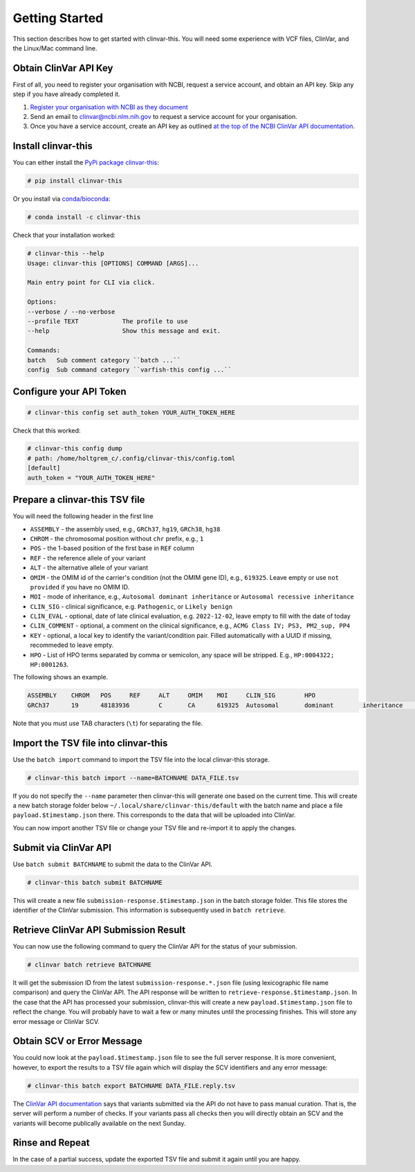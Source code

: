 .. _getting_started:

===============
Getting Started
===============

This section describes how to get started with clinvar-this.
You will need some experience with VCF files, ClinVar, and the Linux/Mac command line.

----------------------
Obtain ClinVar API Key
----------------------

First of all, you need to register your organisation with NCBI, request a service account, and obtain an API key.
Skip any step if you have already completed it.

1. `Register your organisation with NCBI as they document <https://www.ncbi.nlm.nih.gov/clinvar/docs/api_http/>`__
2. Send an email to clinvar@ncbi.nlm.nih.gov to request a service account for your organisation.
3. Once you have a service account, create an API key as outlined `at the top of the NCBI ClinVar API documentation <https://www.ncbi.nlm.nih.gov/clinvar/docs/api_http/>`__.

--------------------
Install clinvar-this
--------------------

You can either install the `PyPi package clinvar-this <https://pypi.org/project/clinvar-this/>`__:

.. code-block:: shell

    # pip install clinvar-this

Or you install via `conda/bioconda <http://bioconda.github.io/>`__:

.. code-block:: shell

    # conda install -c clinvar-this

Check that your installation worked:

.. code-block:: shell

    # clinvar-this --help
    Usage: clinvar-this [OPTIONS] COMMAND [ARGS]...

    Main entry point for CLI via click.

    Options:
    --verbose / --no-verbose
    --profile TEXT            The profile to use
    --help                    Show this message and exit.

    Commands:
    batch   Sub comment category ``batch ...``
    config  Sub command category ``varfish-this config ...``

------------------------
Configure your API Token
------------------------

.. code-block:: shell

    # clinvar-this config set auth_token YOUR_AUTH_TOKEN_HERE

Check that this worked:

.. code-block:: shell

    # clinvar-this config dump
    # path: /home/holtgrem_c/.config/clinvar-this/config.toml
    [default]
    auth_token = "YOUR_AUTH_TOKEN_HERE"

-------------------------------
Prepare a clinvar-this TSV file
-------------------------------

You will need the following header in the first line

- ``ASSEMBLY`` - the assembly used, e.g., ``GRCh37``, ``hg19``, ``GRCh38``, ``hg38``
- ``CHROM`` - the chromosomal position without ``chr`` prefix, e.g., ``1``
- ``POS`` - the 1-based position of the first base in ``REF`` column
- ``REF`` - the reference allele of your variant
- ``ALT`` - the alternative allele of your variant
- ``OMIM`` - the OMIM id of the carrier's condition (not the OMIM gene ID), e.g., ``619325``.
  Leave empty or use ``not provided`` if you have no OMIM ID.
- ``MOI`` - mode of inheritance, e.g., ``Autosomal dominant inheritance`` or ``Autosomal recessive inheritance``
- ``CLIN_SIG`` - clinical significance, e.g. ``Pathogenic``, or ``Likely benign``
- ``CLIN_EVAL`` - optional, date of late clinical evaluation, e.g. ``2022-12-02``, leave empty to fill with the date of today
- ``CLIN_COMMENT`` - optional, a comment on the clinical significance, e.g., ``ACMG Class IV; PS3, PM2_sup, PP4``
- ``KEY`` - optional, a local key to identify the variant/condition pair.
  Filled automatically with a UUID if missing, recommeded to leave empty.
- ``HPO`` - List of HPO terms separated by comma or semicolon, any space will be stripped.
  E.g., ``HP:0004322; HP:0001263``.

The following shows an example.

.. code-block:: text

    ASSEMBLY	CHROM	POS	REF	ALT	OMIM	MOI	CLIN_SIG	HPO
    GRCh37	19	48183936	C	CA	619325	Autosomal	dominant	inheritance	Likely	pathogenic	HP:0004322;HP:0001263

Note that you must use TAB characters (``\t``) for separating the file.

-------------------------------------
Import the TSV file into clinvar-this
-------------------------------------

Use the ``batch import`` command to import the TSV file into the local clinvar-this storage.

.. code-block:: shell

    # clinvar-this batch import --name=BATCHNAME DATA_FILE.tsv

If you do not specify the ``--name`` parameter then clinvar-this will generate one based on the current time.
This will create a new batch storage folder below ``~/.local/share/clinvar-this/default`` with the batch name and place a file ``payload.$timestamp.json`` there.
This corresponds to the data that will be uploaded into ClinVar.

You can now import another TSV file or change your TSV file and re-import it to apply the changes.

----------------------
Submit via ClinVar API
----------------------

Use ``batch submit BATCHNAME`` to submit the data to the ClinVar API.

.. code-block:: shell

    # clinvar-this batch submit BATCHNAME

This will create a new file ``submission-response.$timestamp.json`` in the batch storage folder.
This file stores the identifier of the ClinVar submission.
This information is subsequently used in ``batch retrieve``.

--------------------------------------
Retrieve ClinVar API Submission Result
--------------------------------------

You can now use the following command to query the ClinVar API for the status of your submission.

.. code-block:: shell

    # clinvar batch retrieve BATCHNAME

It will get the submission ID from the latest ``submission-response.*.json`` file (using lexicographic file name comparison) and query the ClinVar API.
The API response will be written to ``retrieve-response.$timestamp.json``.
In the case that the API has processed your submission, clinvar-this will create a new ``payload.$timestamp.json`` file to reflect the change.
You will probably have to wait a few or many minutes until the processing finishes.
This will store any error message or ClinVar SCV.

---------------------------
Obtain SCV or Error Message
---------------------------

You could now look at the ``payload.$timestamp.json`` file to see the full server response.
It is more convenient, however, to export the results to a TSV file again which will display the SCV identifiers and any error message:

.. code-block:: shell

    # clinvar-this batch export BATCHNAME DATA_FILE.reply.tsv

The `ClinVar API documentation <https://www.ncbi.nlm.nih.gov/clinvar/docs/api_http/>`__ says that variants submitted via the API do not have to pass manual curation.
That is, the server will perform a number of checks.
If your variants pass all checks then you will directly obtain an SCV and the variants will become publically available on the next Sunday.

----------------
Rinse and Repeat
----------------

In the case of a partial success, update the exported TSV file and submit it again until you are happy.
